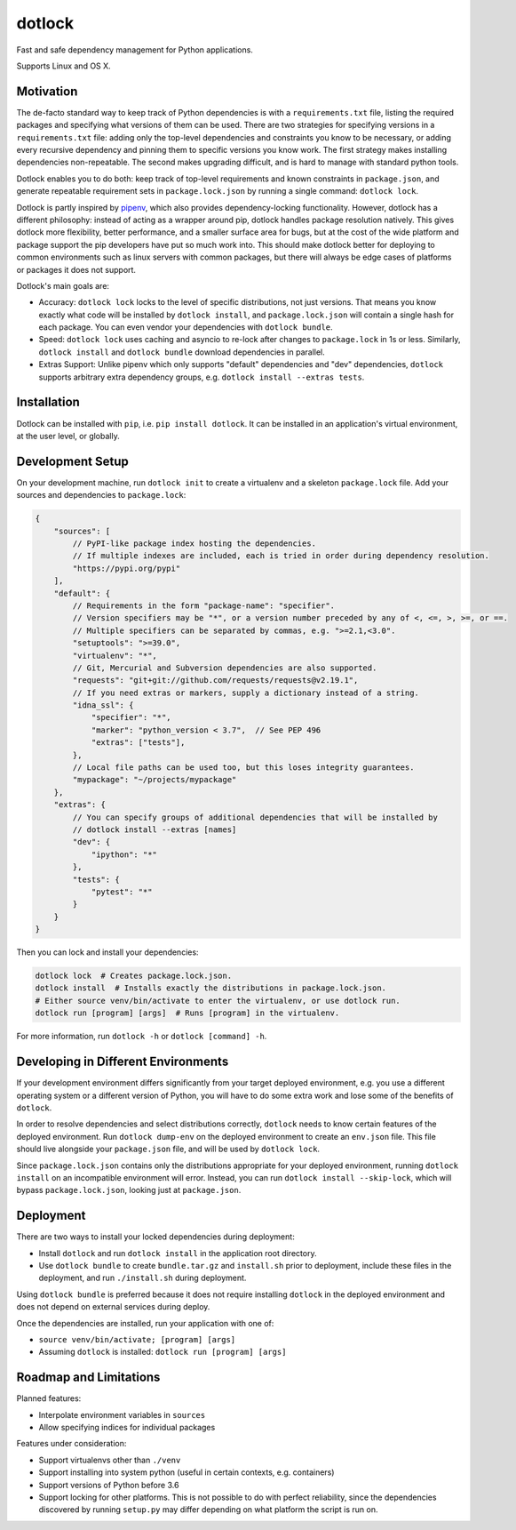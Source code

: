 dotlock
=======

.. image:: https://travis-ci.org/alexbecker/dotlock.svg?branch=master
    :target: https://travis-ci.org/alexbecker/dotlock

Fast and safe dependency management for Python applications.

Supports Linux and OS X.

Motivation
----------

The de-facto standard way to keep track of Python dependencies is with a ``requirements.txt`` file,
listing the required packages and specifying what versions of them can be used.
There are two strategies for specifying versions in a ``requirements.txt`` file:
adding only the top-level dependencies and constraints you know to be necessary,
or adding every recursive dependency and pinning them to specific versions you know work.
The first strategy makes installing dependencies non-repeatable.
The second makes upgrading difficult, and is hard to manage with standard python tools.

Dotlock enables you to do both: keep track of top-level requirements and known constraints
in ``package.json``, and generate repeatable requirement sets in ``package.lock.json``
by running a single command: ``dotlock lock``.

Dotlock is partly inspired by `pipenv <https://pypi.org/project/pipenv/>`_, which also provides
dependency-locking functionality. However, dotlock has a different philosophy: instead of acting as a wrapper
around pip, dotlock handles package resolution natively. This gives dotlock more flexibility, better performance,
and a smaller surface area for bugs, but at the cost of the wide platform and package support the pip developers have
put so much work into. This should make dotlock better for deploying to common environments such as linux servers
with common packages, but there will always be edge cases of platforms or packages it does not support.

Dotlock's main goals are:

* Accuracy: ``dotlock lock`` locks to the level of specific distributions, not just versions.
  That means you know exactly what code will be installed by ``dotlock install``, and ``package.lock.json``
  will contain a single hash for each package. You can even vendor your dependencies with ``dotlock bundle``.

* Speed: ``dotlock lock`` uses caching and asyncio to re-lock after changes to ``package.lock`` in 1s or less.
  Similarly, ``dotlock install`` and ``dotlock bundle`` download dependencies in parallel.

* Extras Support: Unlike pipenv which only supports "default" dependencies and "dev" dependencies,
  ``dotlock`` supports arbitrary extra dependency groups, e.g. ``dotlock install --extras tests``.

Installation
------------

Dotlock can be installed with ``pip``, i.e. ``pip install dotlock``.
It can be installed in an application's virtual environment, at the user level, or globally.

Development Setup
-----------------

On your development machine, run ``dotlock init`` to create a virtualenv and a skeleton ``package.lock`` file.
Add your sources and dependencies to ``package.lock``:

.. code-block:: javascript

    {
        "sources": [
            // PyPI-like package index hosting the dependencies.
            // If multiple indexes are included, each is tried in order during dependency resolution.
            "https://pypi.org/pypi"
        ],
        "default": {
            // Requirements in the form "package-name": "specifier".
            // Version specifiers may be "*", or a version number preceded by any of <, <=, >, >=, or ==.
            // Multiple specifiers can be separated by commas, e.g. ">=2.1,<3.0".
            "setuptools": ">=39.0",
            "virtualenv": "*",
            // Git, Mercurial and Subversion dependencies are also supported.
            "requests": "git+git://github.com/requests/requests@v2.19.1",
            // If you need extras or markers, supply a dictionary instead of a string.
            "idna_ssl": {
                "specifier": "*",
                "marker": "python_version < 3.7",  // See PEP 496
                "extras": ["tests"],
            },
            // Local file paths can be used too, but this loses integrity guarantees.
            "mypackage": "~/projects/mypackage"
        },
        "extras": {
            // You can specify groups of additional dependencies that will be installed by
            // dotlock install --extras [names]
            "dev": {
                "ipython": "*"
            },
            "tests": {
                "pytest": "*"
            }
        }
    }

Then you can lock and install your dependencies:

.. code-block:: shell

    dotlock lock  # Creates package.lock.json.
    dotlock install  # Installs exactly the distributions in package.lock.json.
    # Either source venv/bin/activate to enter the virtualenv, or use dotlock run.
    dotlock run [program] [args]  # Runs [program] in the virtualenv.

For more information, run ``dotlock -h`` or ``dotlock [command] -h``.

Developing in Different Environments
------------------------------------

If your development environment differs significantly from your target deployed environment,
e.g. you use a different operating system or a different version of Python, you will have to
do some extra work and lose some of the benefits of ``dotlock``.

In order to resolve dependencies and select distributions correctly, ``dotlock`` needs to know
certain features of the deployed environment. Run ``dotlock dump-env`` on the deployed environment
to create an ``env.json`` file. This file should live alongside your ``package.json`` file, and
will be used by ``dotlock lock``.

Since ``package.lock.json`` contains only the distributions appropriate for your deployed environment,
running ``dotlock install`` on an incompatible environment will error. Instead, you can run
``dotlock install --skip-lock``, which will bypass ``package.lock.json``, looking just at ``package.json``.

Deployment
----------

There are two ways to install your locked dependencies during deployment:

* Install ``dotlock`` and run ``dotlock install`` in the application root directory.

* Use ``dotlock bundle`` to create ``bundle.tar.gz`` and ``install.sh`` prior to deployment,
  include these files in the deployment, and run ``./install.sh`` during deployment.

Using ``dotlock bundle`` is preferred because it does not require installing ``dotlock`` in
the deployed environment and does not depend on external services during deploy.

Once the dependencies are installed, run your application with one of:

* ``source venv/bin/activate; [program] [args]``

* Assuming ``dotlock`` is installed: ``dotlock run [program] [args]``

Roadmap and Limitations
-----------------------

Planned features:

* Interpolate environment variables in ``sources``

* Allow specifying indices for individual packages

Features under consideration:

* Support virtualenvs other than ``./venv``

* Support installing into system python (useful in certain contexts, e.g. containers)

* Support versions of Python before 3.6

* Support locking for other platforms. This is not possible to do with perfect reliability,
  since the dependencies discovered by running ``setup.py`` may differ depending on what
  platform the script is run on.
